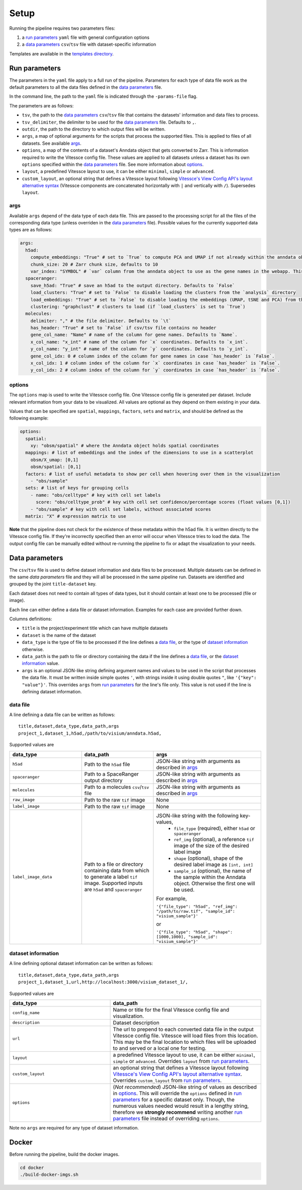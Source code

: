 .. _setup:

Setup
=====

Running the pipeline requires two parameters files:

1. a `run parameters`_ ``yaml`` file with general configuration options
2. a `data parameters`_ ``csv``/``tsv`` file with dataset-specific information

Templates are available in the `templates directory <templates/>`__.

.. _run-parameters:

Run parameters
--------------

The parameters in the ``yaml`` file apply to a full run of the pipeline.
Parameters for each type of data file work as the default parameters to all the data files defined in the `data parameters`_ file.

In the command line, the path to the ``yaml`` file is indicated through the ``-params-file`` flag.

The parameters are as follows:

- ``tsv``, the path to the `data parameters`_ ``csv``/``tsv`` file that contains the datasets' information and data files to process.

- ``tsv_delimiter``, the delimiter to be used for the `data parameters`_ file.
  Defaults to ``,``.

- ``outdir``, the path to the directory to which output files will be written.

- ``args``, a map of optional arguments for the scripts that process the supported files. 
  This is applied to files of all datasets. See available `args`_.

- ``options``, a map of the contents of a dataset's Anndata object that gets
  converted to Zarr. This is information required to write the Vitessce
  config file. These values are applied to all datasets unless a dataset
  has its own ``options`` specified within the `data parameters`_ file. 
  See more information about `options`_.

- ``layout``, a predefined Vitessce layout to use, it can be either
  ``minimal``, ``simple`` or ``advanced``.

- ``custom_layout``, an optional string that defines a Vitessce layout
  following `Vitessce's View Config API's layout alternative
  syntax <https://vitessce.github.io/vitessce-python/api_config.html#vitessce.config.VitessceConfig.layout>`__
  (Vitessce components are concatenated horizontally with ``|`` and
  vertically with ``/``). Supersedes ``layout``.

.. _run-parameters-args:

args
^^^^

Available ``args`` depend of the data type of each data file.
This are passed to the processing script for all the files of the 
corresponding data type (unless overriden in the `data parameters`_ file).
Possible values for the currently supported data types are as follows:

.. code:: yaml

  args:
    h5ad:
      compute_embeddings: "True" # set to `True` to compute PCA and UMAP if not already within the anndata object
      chunk_size: 20 # Zarr chunk size, defaults to 10
      var_index: "SYMBOL" # `var` column from the anndata object to use as the gene names in the webapp. This reindexes the `var` matrix
    spaceranger:
      save_h5ad: "True" # save an h5ad to the output directory. Defaults to `False`
      load_clusters: "True" # set to `False` to disable loading the clusters from the `analysis` directory
      load_embeddings: "True" # set to `False` to disable loading the embeddings (UMAP, tSNE and PCA) from the `analysis` directory
      clustering: "graphclust" # clusters to load (if `load_clusters` is set to `True`)
    molecules:
      delimiter: "," # the file delimiter. Defaults to `\t`
      has_header: "True" # set to `False` if csv/tsv file contains no header
      gene_col_name: "Name" # name of the column for gene names. Defaults to `Name`.
      x_col_name: "x_int" # name of the column for `x` coordinates. Defaults to `x_int`.
      y_col_name: "y_int" # name of the column for `y` coordinates. Defaults to `y_int`.
      gene_col_idx: 0 # column index of the column for gene names in case `has_header` is `False`.
      x_col_idx: 1 # column index of the column for `x` coordinates in case `has_header` is `False`.
      y_col_idx: 2 # column index of the column for `y` coordinates in case `has_header` is `False`.

.. _run-parameters-options:

options
^^^^^^^

The ``options`` map is used to write the Vitessce config file.
One Vitessce config file is generated per dataset.
Include relevant information from your data to be visualized.
All values are optional as they depend on them existing in your data.

Values that can be specified are ``spatial``, ``mappings``, ``factors``, ``sets`` and ``matrix``,
and should be defined as the following example:

.. code:: yaml

  options:
    spatial:
      xy: "obsm/spatial" # where the Anndata object holds spatial coordinates
    mappings: # list of embeddings and the index of the dimensions to use in a scatterplot
      obsm/X_umap: [0,1]
      obsm/spatial: [0,1]
    factors: # list of useful metadata to show per cell when hovering over them in the visualization
      - "obs/sample"
    sets: # list of keys for grouping cells
      - name: "obs/celltype" # key with cell set labels
        score: "obs/celltype_prob" # key with cell set confidence/percentage scores (float values [0,1])
      - "obs/sample" # key with cell set labels, without associated scores
    matrix: "X" # expression matrix to use

**Note** that the pipeline does not check for the existence of these
metadata within the h5ad file. It is written directly to the Vitessce
config file. If they're incorrectly specified then an error will occur when
Vitessce tries to load the data. The output config
file can be manually edited without re-running the pipeline to fix or adapt 
the visualization to your needs.

.. _data-parameters:

Data parameters
---------------

The ``csv``/``tsv`` file is used to define dataset information and data files to be processed.
Multiple datasets can be defined in the same `data parameters` file and they will all be processed in the same pipeline run.
Datasets are identified and grouped by the joint ``title-dataset`` key.

Each dataset does not need to contain all types of data types,
but it should contain at least one to be processed (file or image).


Each line can either define a data file *or* dataset information.
Examples for each case are provided further down.

Columns definitions:

- ``title`` is the project/experiment title which can have multiple datasets

- ``dataset`` is the name of the dataset

- ``data_type`` is the type of file to be processed if the line defines a `data file`_,
  or the type of `dataset information`_ otherwise.

- ``data_path`` is the path to file or directory containing the data if the line defines a `data file`_,
  or the `dataset information`_ value.

- ``args`` is an optional JSON-like string defining argument names and values 
  to be used in the script that processes the data file.
  It must be written inside simple quotes ``'``, with strings inside it using double quotes ``"``,
  like ``'{"key": "value"}'``.
  This overrides ``args`` from `run parameters`_ for the line's file only.
  This value is not used if the line is defining dataset information.

.. _data-parameters-data-file:

data file
^^^^^^^^^

A line defining a data file can be written as follows::

    title,dataset,data_type,data_path,args
    project_1,dataset_1,h5ad,/path/to/visium/anndata.h5ad,

Supported values are 

.. list-table:: 
    :widths: 10 10 15
    :header-rows: 1

    * - data_type
      - data_path
      - args
    * - ``h5ad``
      - Path to the ``h5ad`` file
      - JSON-like string with arguments as described in `args`_
    * - ``spaceranger``
      - Path to a SpaceRanger output directory
      - JSON-like string with arguments as described in `args`_
    * - ``molecules``
      - Path to a molecules ``csv``/``tsv`` file
      - JSON-like string with arguments as described in `args`_
    * - ``raw_image``
      - Path to the raw ``tif`` image
      - None
    * - ``label_image``
      - Path to the raw ``tif`` image
      - None
    * - ``label_image_data``
      - Path to a file or directory containing data from which to generate a label ``tif`` image. 
        Supported inputs are ``h5ad`` and ``spaceranger``
      - JSON-like string with the following key-values,
          * ``file_type`` (required), either ``h5ad`` or ``spaceranger``
          * ``ref_img`` (optional), a reference ``tif`` image of the size of the desired label image
          * ``shape`` (optional), shape of the desired label image as ``[int, int]``
          * ``sample_id`` (optional), the name of the sample within the Anndata object.
            Otherwise the first one will be used.

        For example,

        ``'{"file_type": "h5ad", "ref_img": "/path/to/raw.tif", "sample_id": "visium_sample"}'``

        or

        ``'{"file_type": "h5ad", "shape": [1000,1000], "sample_id": "visium_sample"}'``

.. _data-parameters-dataset-info:

dataset information
^^^^^^^^^^^^^^^^^^^

A line defining optional dataset information can be written as follows::

    title,dataset,data_type,data_path,args
    project_1,dataset_1,url,http://localhost:3000/visium_dataset_1/,

Supported values are 

.. list-table:: 
    :widths: 10 15
    :header-rows: 1

    * - data_type
      - data_path
    * - ``config_name``
      - Name or title for the final Vitessce config file and visualization.
    * - ``description``
      - Dataset description 
    * - ``url``
      - The url to prepend to each converted data file in the output Vitessce config file.
        Vitessce will load files from this location.
        This may be the final location to which files will be uploaded to and served
        or a local one for testing.
    * - ``layout``
      - a predefined Vitessce layout to use, it can be either 
        ``minimal``, ``simple`` or ``advanced``.
        Overrides ``layout`` from `run parameters`_.
    * - ``custom_layout``
      - an optional string that defines a Vitessce layout
        following `Vitessce's View Config API's layout alternative
        syntax <https://vitessce.github.io/vitessce-python/api_config.html#vitessce.config.VitessceConfig.layout>`__.
        Overrides ``custom_layout`` from `run parameters`_.
    * - ``options``
      - (*Not recommended*) JSON-like string of values as described in `options`_.
        This will override the ``options`` defined in `run parameters`_ for a specific
        dataset only. Though, the numerous values needed would result in a lengthy string,
        therefore we **strongly recommend** writing another `run parameters`_ file instead of 
        overriding ``options``.

Note no ``args`` are required for any type of dataset information.

.. _setup-docker :

Docker
------

Before running the pipeline, build the docker images.

.. code:: sh

   cd docker
   ./build-docker-imgs.sh
